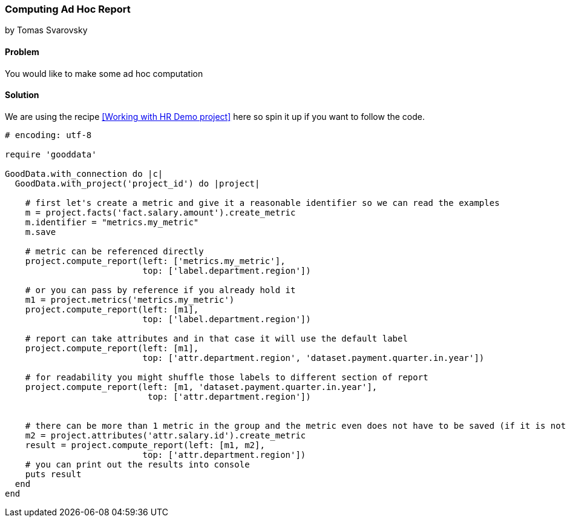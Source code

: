 === Computing Ad Hoc Report
by Tomas Svarovsky

==== Problem
You would like to make some ad hoc computation

==== Solution

We are using the recipe <<Working with HR Demo project>> here so spin it up if you want to follow the code.

[source,ruby]
----
# encoding: utf-8

require 'gooddata'

GoodData.with_connection do |c|
  GoodData.with_project('project_id') do |project|

    # first let's create a metric and give it a reasonable identifier so we can read the examples
    m = project.facts('fact.salary.amount').create_metric
    m.identifier = "metrics.my_metric"
    m.save

    # metric can be referenced directly
    project.compute_report(left: ['metrics.my_metric'],
                           top: ['label.department.region'])

    # or you can pass by reference if you already hold it
    m1 = project.metrics('metrics.my_metric')
    project.compute_report(left: [m1],
                           top: ['label.department.region'])

    # report can take attributes and in that case it will use the default label
    project.compute_report(left: [m1],
                           top: ['attr.department.region', 'dataset.payment.quarter.in.year'])

    # for readability you might shuffle those labels to different section of report
    project.compute_report(left: [m1, 'dataset.payment.quarter.in.year'],
                            top: ['attr.department.region'])


    # there can be more than 1 metric in the group and the metric even does not have to be saved (if it is not it will be saved for you and removed after the computation)
    m2 = project.attributes('attr.salary.id').create_metric
    result = project.compute_report(left: [m1, m2],
                           top: ['attr.department.region'])
    # you can print out the results into console
    puts result
  end
end

----